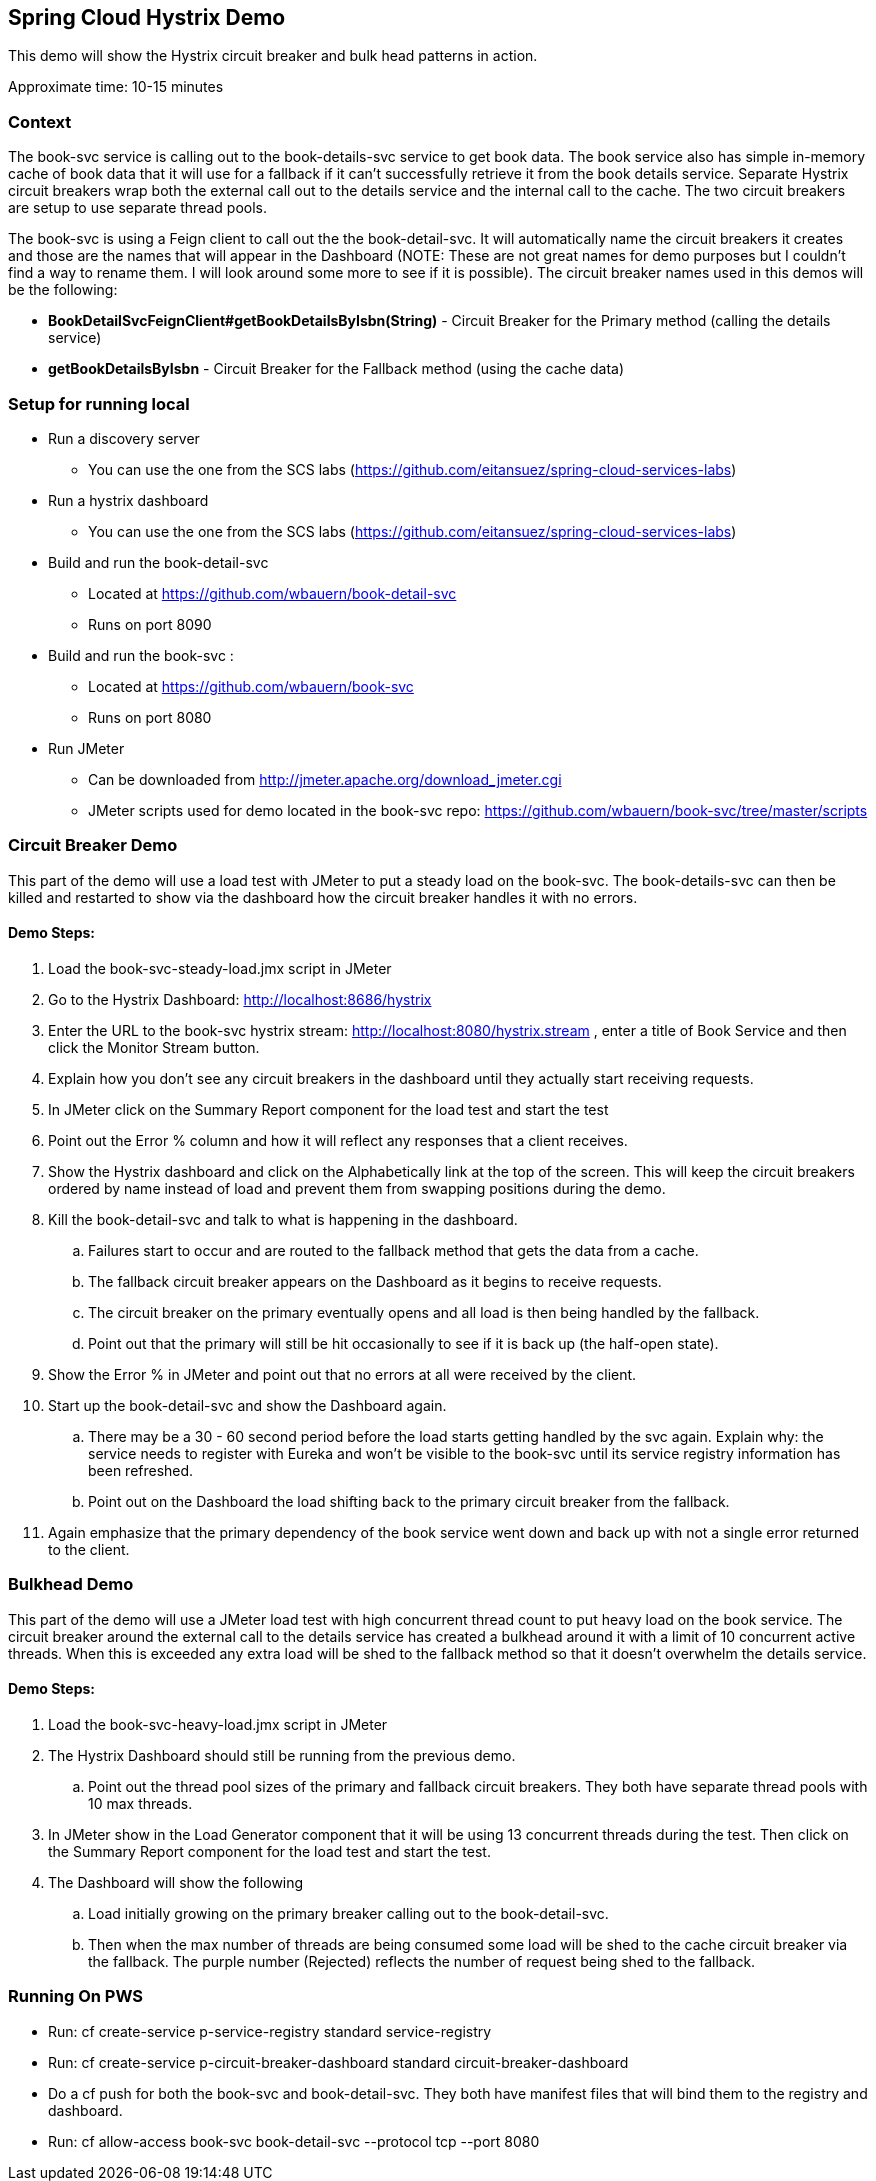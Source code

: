Spring Cloud Hystrix Demo
------------------------

This demo will show the Hystrix circuit breaker and bulk head patterns in action.

Approximate time: 10-15 minutes

Context
~~~~~~~
The book-svc service is calling out to the book-details-svc service to get book data.  The book
service also has simple in-memory cache of book data that it will use for a fallback if it can't
successfully retrieve it from the book details service. Separate Hystrix circuit breakers wrap both
the external call out to the details service and the internal call to the cache.  The two circuit
breakers are setup to use separate thread pools.

The book-svc is using a Feign client to call out the the book-detail-svc.  It will automatically name
the circuit breakers it creates and those are the names that will appear in the Dashboard (NOTE: These are not great names for
demo purposes but I couldn't find a way to rename them.  I will look around some more to see if it is possible). The circuit
breaker names used in this demos will be the following:

* *BookDetailSvcFeignClient#getBookDetailsByIsbn(String)* - Circuit Breaker for the Primary method (calling the details service)
* *getBookDetailsByIsbn* - Circuit Breaker for the Fallback method (using the cache data)

Setup for running local
~~~~~~~~~~~~~~~~~~~~~~~
* Run a discovery server
** You can use the one from the SCS labs (https://github.com/eitansuez/spring-cloud-services-labs)
* Run a hystrix dashboard
** You can use the one from the SCS labs (https://github.com/eitansuez/spring-cloud-services-labs)
* Build and run the book-detail-svc
** Located at https://github.com/wbauern/book-detail-svc
** Runs on port 8090
* Build and run the book-svc :
** Located at https://github.com/wbauern/book-svc
** Runs on port 8080
* Run JMeter
** Can be downloaded from http://jmeter.apache.org/download_jmeter.cgi
** JMeter scripts used for demo located in the book-svc repo: https://github.com/wbauern/book-svc/tree/master/scripts

Circuit Breaker Demo
~~~~~~~~~~~~~~~~~~~~

This part of the demo will use a load test with JMeter to put a steady load on the book-svc.  The book-details-svc can then be killed and restarted to show via the dashboard how the circuit breaker handles it with no errors.

Demo Steps:
^^^^^^^^^^^

. Load the book-svc-steady-load.jmx script in JMeter
. Go to the Hystrix Dashboard: http://localhost:8686/hystrix
. Enter the URL to the book-svc hystrix stream: http://localhost:8080/hystrix.stream , enter a title of Book Service and then
click the Monitor Stream button.
. Explain how you don't see any circuit breakers in the dashboard until they actually start receiving requests.
. In JMeter click on the Summary Report component for the load test and start the test
. Point out the Error % column and how it will reflect any responses that a client receives.
. Show the Hystrix dashboard and click on the Alphabetically link at the top of the screen.  This will keep the circuit breakers
ordered by name instead of load and prevent them from swapping positions during the demo.
. Kill the book-detail-svc and talk to what is happening in the dashboard.
.. Failures start to occur and are routed to the fallback method that gets the data from a cache.
.. The fallback circuit breaker appears on the Dashboard as it begins to receive requests.
.. The circuit breaker on the primary eventually opens and all load is then being handled by the fallback.
.. Point out that the primary will still be hit occasionally to see if it is back up (the half-open state).
. Show the Error % in JMeter and point out that no errors at all were received by the client.
. Start up the book-detail-svc and show the Dashboard again.
.. There may be a 30 - 60 second period before the load starts getting handled by the svc again.  Explain why: the service needs to
register with Eureka and won't be visible to the book-svc until its service registry information has been refreshed.
.. Point out on the Dashboard the load shifting back to the primary circuit breaker from the fallback.
. Again emphasize that the primary dependency of the book service went down and back up with not a single error returned to the client.


Bulkhead Demo
~~~~~~~~~~~~~

This part of the demo will use a JMeter load test with high concurrent thread count to put heavy load on the book service. The circuit breaker around the external call to the details service has created a bulkhead around it with a limit of 10 concurrent active threads.  When this is exceeded any extra load will be shed to the fallback method so that it doesn't overwhelm the details service.

Demo Steps:
^^^^^^^^^^^

. Load the book-svc-heavy-load.jmx script in JMeter
. The Hystrix Dashboard should still be running from the previous demo.
.. Point out the thread pool sizes of the primary and fallback circuit breakers.  They both have separate thread pools with 10 max threads.
. In JMeter show in the Load Generator component that it will be using 13 concurrent threads during the test.  Then click on the Summary
Report component for the load test and start the test.
. The Dashboard will show the following
.. Load initially growing on the primary breaker calling out to the book-detail-svc.
.. Then when the max number of threads are being consumed some load will be shed to the cache circuit breaker via the fallback.  The purple
number (Rejected) reflects the number of request being shed to the fallback.

Running On PWS
~~~~~~~~~~~~~~

* Run: cf create-service p-service-registry standard service-registry
* Run: cf create-service p-circuit-breaker-dashboard standard circuit-breaker-dashboard
* Do a cf push for both the book-svc and book-detail-svc. They both have manifest files that will bind them to the registry and dashboard.
* Run: cf allow-access book-svc book-detail-svc --protocol tcp --port 8080
